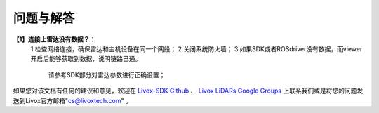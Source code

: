 =======================================
问题与解答
=======================================
**【1】连接上雷达没有数据？**：
 1.检查网络连接，确保雷达和主机设备在同一个网段；
 2.关闭系统防火墙；
 3.如果SDK或者ROSdriver没有数据，而viewer开启后能够获取到数据，说明链路已通。
  请参考SDK部分对雷达参数进行正确设置；

如果您对该文档有任何的建议和意见，欢迎在
`Livox-SDK Github <https://github.com/Livox-SDK>`_
、
`Livox LiDARs Google Groups <https://groups.google.com/forum/#!forum/livox-lidars>`_
上联系我们或是将您的问题发送到Livox官方邮箱"cs@livoxtech.com"
。

